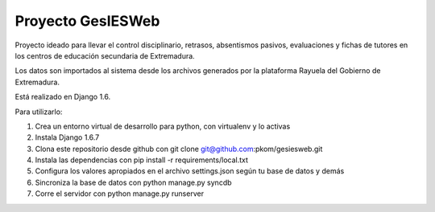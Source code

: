 ========================
Proyecto GesIESWeb
========================

Proyecto ideado para llevar el control disciplinario, retrasos, absentismos pasivos, evaluaciones y fichas de tutores
en los centros de educación secundaria de Extremadura.

Los datos son importados al sistema desde los archivos generados por la plataforma Rayuela del Gobierno de Extremadura.

Está realizado en Django 1.6.

Para utilizarlo:

#. Crea un entorno virtual de desarrollo para python, con virtualenv y lo activas
#. Instala Django 1.6.7
#. Clona este repositorio desde github con git clone git@github.com:pkom/gesiesweb.git
#. Instala las dependencias con pip install -r requirements/local.txt
#. Configura los valores apropiados en el archivo settings.json según tu base de datos y demás
#. Sincroniza la base de datos con python manage.py syncdb
#. Corre el servidor con python manage.py runserver

